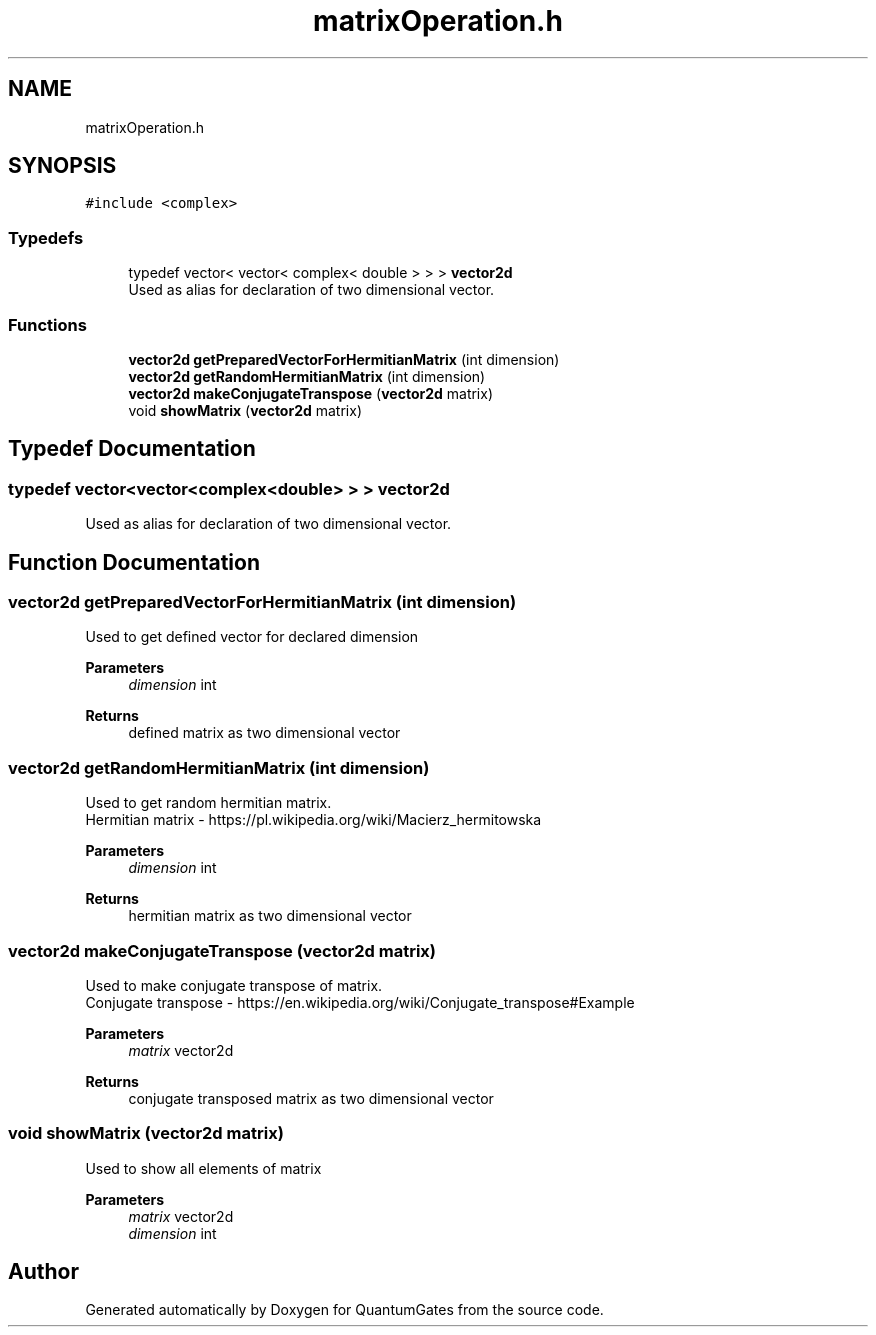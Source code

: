 .TH "matrixOperation.h" 3 "Wed Apr 22 2020" "QuantumGates" \" -*- nroff -*-
.ad l
.nh
.SH NAME
matrixOperation.h
.SH SYNOPSIS
.br
.PP
\fC#include <complex>\fP
.br

.SS "Typedefs"

.in +1c
.ti -1c
.RI "typedef vector< vector< complex< double > > > \fBvector2d\fP"
.br
.RI "Used as alias for declaration of two dimensional vector\&. "
.in -1c
.SS "Functions"

.in +1c
.ti -1c
.RI "\fBvector2d\fP \fBgetPreparedVectorForHermitianMatrix\fP (int dimension)"
.br
.ti -1c
.RI "\fBvector2d\fP \fBgetRandomHermitianMatrix\fP (int dimension)"
.br
.ti -1c
.RI "\fBvector2d\fP \fBmakeConjugateTranspose\fP (\fBvector2d\fP matrix)"
.br
.ti -1c
.RI "void \fBshowMatrix\fP (\fBvector2d\fP matrix)"
.br
.in -1c
.SH "Typedef Documentation"
.PP 
.SS "typedef vector<vector<complex<double> > > \fBvector2d\fP"

.PP
Used as alias for declaration of two dimensional vector\&. 
.SH "Function Documentation"
.PP 
.SS "\fBvector2d\fP getPreparedVectorForHermitianMatrix (int dimension)"
Used to get defined vector for declared dimension 
.PP
\fBParameters\fP
.RS 4
\fIdimension\fP int 
.RE
.PP
\fBReturns\fP
.RS 4
defined matrix as two dimensional vector 
.RE
.PP

.SS "\fBvector2d\fP getRandomHermitianMatrix (int dimension)"
Used to get random hermitian matrix\&.
.br
Hermitian matrix - https://pl.wikipedia.org/wiki/Macierz_hermitowska 
.PP
\fBParameters\fP
.RS 4
\fIdimension\fP int 
.RE
.PP
\fBReturns\fP
.RS 4
hermitian matrix as two dimensional vector 
.RE
.PP

.SS "\fBvector2d\fP makeConjugateTranspose (\fBvector2d\fP matrix)"
Used to make conjugate transpose of matrix\&.
.br
Conjugate transpose - https://en.wikipedia.org/wiki/Conjugate_transpose#Example 
.PP
\fBParameters\fP
.RS 4
\fImatrix\fP vector2d 
.RE
.PP
\fBReturns\fP
.RS 4
conjugate transposed matrix as two dimensional vector 
.RE
.PP

.SS "void showMatrix (\fBvector2d\fP matrix)"
Used to show all elements of matrix 
.PP
\fBParameters\fP
.RS 4
\fImatrix\fP vector2d 
.br
\fIdimension\fP int 
.RE
.PP

.SH "Author"
.PP 
Generated automatically by Doxygen for QuantumGates from the source code\&.
